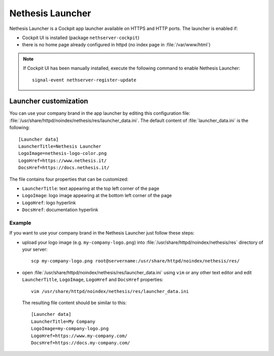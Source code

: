 ==================
Nethesis Launcher
==================

Nethesis Launcher is a Cockpit app launcher available on HTTPS and HTTP ports.
The launcher is enabled if:

- Cockpit UI is installed (package ``nethserver-cockpit``)
- there is no home page already configured in httpd (no index page in :file:`/var/www/html`)

.. note:: If Cockpit UI has been manually installed, execute the following command to enable
        Nethesis Launcher: ::

         signal-event nethserver-register-update

Launcher customization
=======================

You can use your company brand in the app launcher by editing this configuration file: :file:`/usr/share/httpd/noindex/nethesis/res/launcher_data.ini`.
The default content of :file:`launcher_data.ini` is the following:

::

  [Launcher data]
  LauncherTitle=Nethesis Launcher
  LogoImage=nethesis-logo-color.png
  LogoHref=https://www.nethesis.it/
  DocsHref=https://docs.nethesis.it/

The file contains four properties that can be customized:

- ``LauncherTitle``: text appearing at the top left corner of the page
- ``LogoImage``: logo image appearing at the bottom left corner of the page
- ``LogoHref``: logo hyperlink
- ``DocsHref``: documentation hyperlink

Example
--------

If you want to use your company brand in the Nethesis Launcher just follow these steps:

- upload your logo image (e.g. ``my-company-logo.png``) into :file:`/usr/share/httpd/noindex/nethesis/res` directory of your server: ::

    scp my-company-logo.png root@servername:/usr/share/httpd/noindex/nethesis/res/

- open :file:`/usr/share/httpd/noindex/nethesis/res/launcher_data.ini` using ``vim`` or any other text editor and edit ``LauncherTitle``, ``LogoImage``, ``LogoHref`` and ``DocsHref`` properties: ::

    vim /usr/share/httpd/noindex/nethesis/res/launcher_data.ini
  
  The resulting file content should be similar to this: ::

    [Launcher data]
    LauncherTitle=My Company
    LogoImage=my-company-logo.png
    LogoHref=https://www.my-company.com/
    DocsHref=https://docs.my-company.com/
